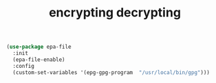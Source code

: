 :PROPERTIES:
:ID:       A85E4BD1-3495-4159-8786-731966543DC9
:END:
#+TITLE: encrypting decrypting


#+BEGIN_SRC emacs-lisp :results silent
(use-package epa-file
  :init
  (epa-file-enable)
  :config
  (custom-set-variables '(epg-gpg-program  "/usr/local/bin/gpg")))
#+END_SRC
